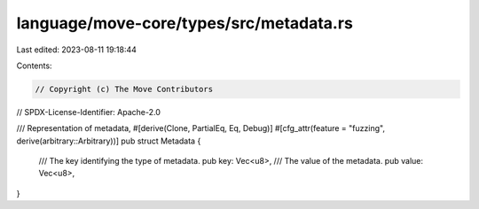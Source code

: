 language/move-core/types/src/metadata.rs
========================================

Last edited: 2023-08-11 19:18:44

Contents:

.. code-block:: rs

    // Copyright (c) The Move Contributors
// SPDX-License-Identifier: Apache-2.0

/// Representation of metadata,
#[derive(Clone, PartialEq, Eq, Debug)]
#[cfg_attr(feature = "fuzzing", derive(arbitrary::Arbitrary))]
pub struct Metadata {
    /// The key identifying the type of metadata.
    pub key: Vec<u8>,
    /// The value of the metadata.
    pub value: Vec<u8>,
}


